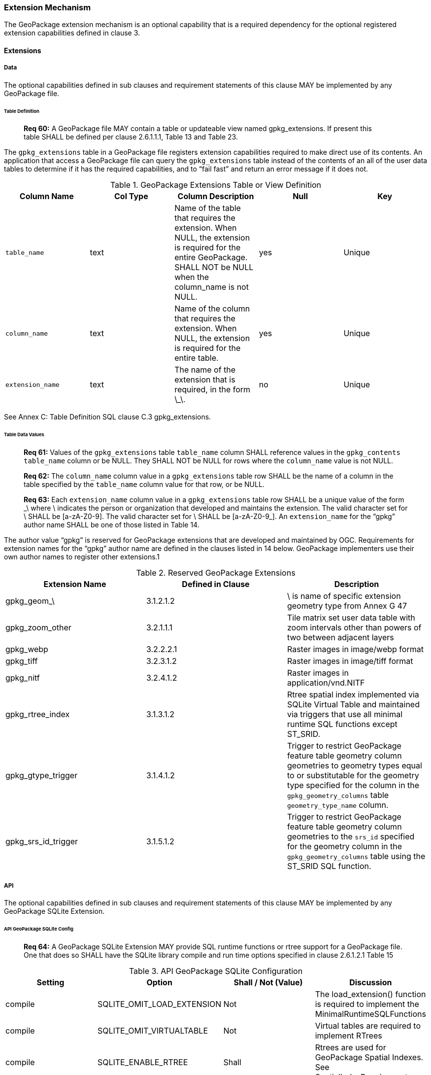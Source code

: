 === Extension Mechanism

The GeoPackage extension mechanism is an optional capability that is a required dependency for the optional registered
extension capabilities defined in clause 3.

==== Extensions

===== Data

The optional capabilities defined in sub clauses and requirement statements of this clause MAY be implemented by any
GeoPackage file.

====== Table Definition

________________________________________________________________________________________________________________________
*Req 60:* A GeoPackage file MAY contain a table or updateable view named gpkg_extensions. If present this table SHALL be
defined per clause 2.6.1.1.1, Table 13 and Table 23.
________________________________________________________________________________________________________________________

The `gpkg_extensions` table in a GeoPackage file registers extension capabilities required to make direct use of its
contents. An application that access a GeoPackage file can query the `gpkg_extensions` table instead of the contents of
an all of the user data tables to determine if it has the required capabilities, and to “fail fast” and return an error
message if it does not.

.GeoPackage Extensions Table or View Definition
[cols=",,,,",options="header",]
|=======================================================================
|Column Name |Col Type |Column Description |Null |Key
|`table_name` |text |Name of the table that requires the extension. When NULL, the extension is required for the entire GeoPackage. SHALL NOT be NULL when the column_name is not NULL. |yes |Unique
|`column_name` |text |Name of the column that requires the extension. When NULL, the extension is required for the entire table. |yes |Unique
|`extension_name` |text |The name of the extension that is required, in the form \_\. |no |Unique
|=======================================================================

See Annex C: Table Definition SQL clause C.3 gpkg_extensions.

====== Table Data Values

________________________________________________________________________________________________________________________
*Req 61:* Values of the `gpkg_extensions` table `table_name` column SHALL reference values in the `gpkg_contents`
`table_name` column or be NULL. They SHALL NOT be NULL for rows where the `column_name` value is not NULL.
________________________________________________________________________________________________________________________

________________________________________________________________________________________________________________________
*Req 62:* The `column_name` column value in a `gpkg_extensions` table row SHALL be the name of a column in the table
specified by the `table_name` column value for that row, or be NULL.
________________________________________________________________________________________________________________________

________________________________________________________________________________________________________________________
*Req 63:* Each `extension_name` column value in a `gpkg_extensions` table row SHALL be a unique value of the form \_\
where \ indicates the person or organization that developed and maintains the extension. The valid character set for \
SHALL be [a-zA-Z0-9]. The valid character set for \ SHALL be [a-zA-Z0-9_]. An `extension_name` for the “gpkg” author
name SHALL be one of those listed in Table 14.
________________________________________________________________________________________________________________________

The author value “gpkg” is reserved for GeoPackage extensions that are developed and maintained by OGC. Requirements for
extension names for the “gpkg” author name are defined in the clauses listed in 14 below. GeoPackage implementers use
their own author names to register other extensions.1

.Reserved GeoPackage Extensions
[cols=",,",options="header",]
|=======================================================================
|Extension Name |Defined in Clause |Description
|gpkg_geom_\ |3.1.2.1.2 |\ is name of specific extension geometry type from Annex G 47
|gpkg_zoom_other |3.2.1.1.1 |Tile matrix set user data table with zoom intervals other than powers of two between adjacent layers
|gpkg_webp |3.2.2.2.1 |Raster images in image/webp format
|gpkg_tiff |3.2.3.1.2 |Raster images in image/tiff format
|gpkg_nitf |3.2.4.1.2 |Raster images in application/vnd.NITF
|gpkg_rtree_index |3.1.3.1.2 |Rtree spatial index implemented via SQLite Virtual Table and maintained via triggers that use all minimal runtime SQL functions except ST_SRID.
|gpkg_gtype_trigger |3.1.4.1.2 |Trigger to restrict GeoPackage feature table geometry column geometries to geometry types equal to or substitutable for the geometry type specified for the column in the `gpkg_geometry_columns` table `geometry_type_name` column.
|gpkg_srs_id_trigger |3.1.5.1.2 |Trigger to restrict GeoPackage feature table geometry column geometries to the `srs_id` specified for the geometry column in the `gpkg_geometry_columns` table using the ST_SRID SQL function.
|=======================================================================

===== API

The optional capabilities defined in sub clauses and requirement statements of this clause MAY be implemented by any
GeoPackage SQLite Extension.

====== API GeoPackage SQLite Config

________________________________________________________________________________________________________________________
*Req 64:* A GeoPackage SQLite Extension MAY provide SQL runtime functions or rtree support for a GeoPackage file. One
that does so SHALL have the SQLite library compile and run time options specified in clause 2.6.1.2.1 Table 15
________________________________________________________________________________________________________________________

.API GeoPackage SQLite Configuration
[cols=",,,",options="header",]
|=======================================================================
|Setting |Option |Shall / Not (Value) |Discussion
|compile |SQLITE_OMIT_LOAD_EXTENSION |Not |The load_extension() function is required to implement the MinimalRuntimeSQLFunctions
|compile |SQLITE_OMIT_VIRTUALTABLE |Not |Virtual tables are required to implement RTrees
|compile |SQLITE_ENABLE_RTREE |Shall |Rtrees are used for GeoPackage Spatial Indexes. See SpatialIndexRequirements
|compile |SQLITE_RTREE_INT_ONLY |Not |Rtrees with floating point values are used for GeoPackage Spatial Indexes.
|=======================================================================

====== Safe GeoPackage SQLite Config

________________________________________________________________________________________________________________________
*Req 65:* A GeoPackage SQLite Extension MAY provide primary/foreign key and trigger support for a GeoPackage file. One
that does so SHALL have the SQLite library compile and run time options specified in clause 2.6.1.2.2 Table 16.
________________________________________________________________________________________________________________________

.Safe GeoPackage SQLite Configuration
[cols=",,,",options="header",]
|=======================================================================
|Setting |Option |Shall / Not (Value) |Discussion
|compile |SQLITE_DEFAULT_FOREIGN_KEYS |Shall (1)
|Foreign key constraints are used to maintain GeoPackage relational integrity.
|compile |SQLITE_OMIT_FOREIGN_KEY |Not
|Foreign key constraints are used to maintain GeoPackage relational integrity.
|run |PRAGMA foreign_keys |Not (OFF)
|Foreign key constraints are used to maintain GeoPackage relational integrity.
|compile |SQLITE_OMIT_INTEGRITY_CHECK |Not
|This option omits support for the integrity_check pragma, which does an integrity check of the entire database. This
pragma should be part of GeoPackage conformance validation.
|compile |SQLITE_OMIT_SUBQUERY |Not
|This option omits support for sub-selects and the IN() operator, both of which are used in GeoPackage triggers.
|compile |SQLITE_OMIT_TRIGGER |Not
|Defining this option omits support for TRIGGER objects. Neither the CREATE TRIGGER or DROP TRIGGER commands are
available in this case, and attempting to execute either will result in a parse error. This option also disables
enforcement of foreign key constraints, since the code that implements triggers and which is omitted by this option is
also used to implement foreign key actions. Foreign keys and triggers are used by Safe GeoPackages. Triggers are used to
maintain spatial indexes.
|=======================================================================

